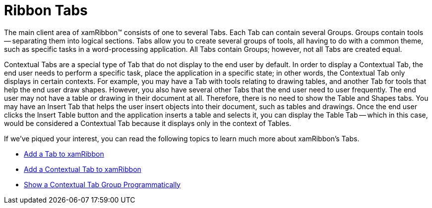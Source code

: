 ﻿////

|metadata|
{
    "name": "xamribbon-ribbon-tabs",
    "controlName": ["xamRibbon"],
    "tags": ["Grouping"],
    "guid": "{8B852806-94D6-4A0A-910D-863D23E4BE73}",  
    "buildFlags": [],
    "createdOn": "2012-01-30T19:39:54.1991929Z"
}
|metadata|
////

= Ribbon Tabs

The main client area of xamRibbon™ consists of one to several Tabs. Each Tab can contain several Groups. Groups contain tools -- separating them into logical sections. Tabs allow you to create several groups of tools, all having to do with a common theme, such as specific tasks in a word-processing application. All Tabs contain Groups; however, not all Tabs are created equal.

Contextual Tabs are a special type of Tab that do not display to the end user by default. In order to display a Contextual Tab, the end user needs to perform a specific task, place the application in a specific state; in other words, the Contextual Tab only displays in certain contexts. For example, you may have a Tab with tools relating to drawing tables, and another Tab for tools that help the end user draw shapes. However, you also have several other Tabs that the end user need to user frequently. The end user may not have a table or drawing in their document at all. Therefore, there is no need to show the Table and Shapes tabs. You may have an Insert Tab that helps the user insert objects into their document, such as tables and drawings. Once the end user clicks the Insert Table button and the application inserts a table and selects it, you can display the Table Tab -- which in this case, would be considered a Contextual Tab because it displays only in the context of Tables.

If we've piqued your interest, you can read the following topics to learn much more about xamRibbon's Tabs.

* link:xamribbon-add-a-tab-to-xamribbon.html[Add a Tab to xamRibbon]
* link:xamribbon-add-a-contextual-tab-to-xamribbon.html[Add a Contextual Tab to xamRibbon]
* link:xamribbon-showing-a-contextual-tab-group-programmatically.html[Show a Contextual Tab Group Programmatically]